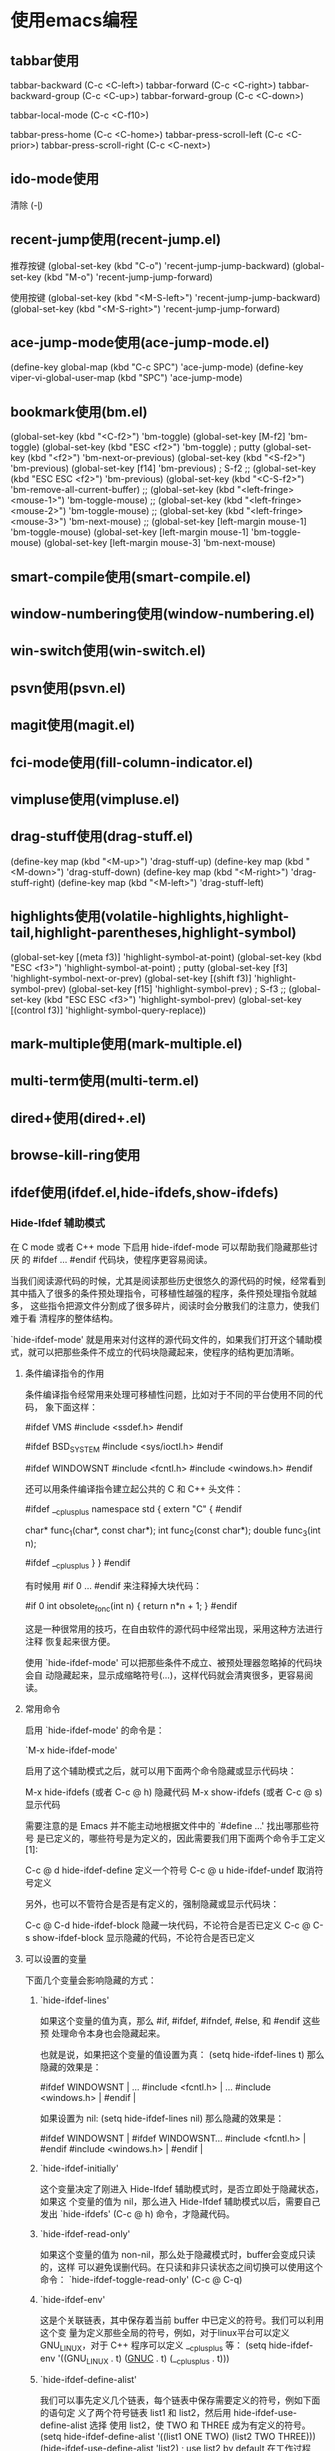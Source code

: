 * 使用emacs编程
** tabbar使用
#+begin_tabbar_usage mode

tabbar-backward           (C-c <C-left>)
tabbar-forward            (C-c <C-right>)
tabbar-backward-group     (C-c <C-up>)
tabbar-forward-group      (C-c <C-down>)

tabbar-local-mode         (C-c <C-f10>)

tabbar-press-home         (C-c <C-home>)
tabbar-press-scroll-left  (C-c <C-prior>)
tabbar-press-scroll-right (C-c <C-next>)

#+end_tabbar_usage


** ido-mode使用
#+begin_ido-mode mode
清除 (\c-l)
#+end_ido-mode

** recent-jump使用(recent-jump.el)
   #+begin_recent-jump mode
推荐按键
(global-set-key (kbd "C-o") 'recent-jump-jump-backward)
(global-set-key (kbd "M-o") 'recent-jump-jump-forward)

使用按键
(global-set-key (kbd "<M-S-left>") 'recent-jump-jump-backward)
(global-set-key (kbd "<M-S-right>") 'recent-jump-jump-forward)
   #+end_recent-jump

** ace-jump-mode使用(ace-jump-mode.el)
#+begin_ace-jump mode
 (define-key global-map (kbd "C-c SPC") 'ace-jump-mode)
(define-key viper-vi-global-user-map (kbd "SPC") 'ace-jump-mode)
#+end_ace-jump

** bookmark使用(bm.el)
#+begin_bookmark mode
  (global-set-key (kbd "<C-f2>") 'bm-toggle)
  (global-set-key [M-f2] 'bm-toggle)
  (global-set-key (kbd "ESC <f2>") 'bm-toggle) ; putty
  (global-set-key (kbd "<f2>")   'bm-next-or-previous)
  (global-set-key (kbd "<S-f2>") 'bm-previous)
  (global-set-key [f14] 'bm-previous)   ; S-f2
  ;; (global-set-key (kbd "ESC ESC <f2>") 'bm-previous)
  (global-set-key (kbd "<C-S-f2>") 'bm-remove-all-current-buffer)
  ;; (global-set-key (kbd "<left-fringe> <mouse-1>") 'bm-toggle-mouse)
  ;; (global-set-key (kbd "<left-fringe> <mouse-2>") 'bm-toggle-mouse)
  ;; (global-set-key (kbd "<left-fringe> <mouse-3>") 'bm-next-mouse)
  ;; (global-set-key [left-margin mouse-1] 'bm-toggle-mouse)
  (global-set-key [left-margin mouse-1] 'bm-toggle-mouse)
  (global-set-key [left-margin mouse-3] 'bm-next-mouse)

#+end_bookmark

** smart-compile使用(smart-compile.el)

** window-numbering使用(window-numbering.el)

** win-switch使用(win-switch.el)

** psvn使用(psvn.el)

** magit使用(magit.el)

** fci-mode使用(fill-column-indicator.el)

** vimpluse使用(vimpluse.el)

** drag-stuff使用(drag-stuff.el)
#+begin_drag-stuff mode
    (define-key map (kbd "<M-up>") 'drag-stuff-up)
    (define-key map (kbd "<M-down>") 'drag-stuff-down)
    (define-key map (kbd "<M-right>") 'drag-stuff-right)
    (define-key map (kbd "<M-left>") 'drag-stuff-left)
#+end_drag-stuff

** highlights使用(volatile-highlights,highlight-tail,highlight-parentheses,highlight-symbol)
#+begin_highlight mode
  (global-set-key [(meta f3)] 'highlight-symbol-at-point)
  (global-set-key (kbd "ESC <f3>") 'highlight-symbol-at-point) ; putty
  (global-set-key [f3] 'highlight-symbol-next-or-prev)
  (global-set-key [(shift f3)] 'highlight-symbol-prev)
  (global-set-key [f15] 'highlight-symbol-prev) ; S-f3
  ;; (global-set-key (kbd "ESC ESC <f3>") 'highlight-symbol-prev)
  (global-set-key [(control f3)] 'highlight-symbol-query-replace))
#+end_highlight

** mark-multiple使用(mark-multiple.el)

** multi-term使用(multi-term.el)

** dired+使用(dired+.el)

** browse-kill-ring使用

** ifdef使用(ifdef.el,hide-ifdefs,show-ifdefs)
*** Hide-Ifdef 辅助模式
  
在 C mode 或者 C++ mode 下启用 hide-ifdef-mode 可以帮助我们隐藏那些讨厌
的 #ifdef ... #endif 代码块，使程序更容易阅读。
  
当我们阅读源代码的时候，尤其是阅读那些历史很悠久的源代码的时候，经常看到
其中插入了很多的条件预处理指令，可移植性越强的程序，条件预处理指令就越多，
这些指令把源文件分割成了很多碎片，阅读时会分散我们的注意力，使我们难于看
清程序的整体结构。
  
`hide-ifdef-mode' 就是用来对付这样的源代码文件的，如果我们打开这个辅助模
式，就可以把那些条件不成立的代码块隐藏起来，使程序的结构更加清晰。
  
**** 条件编译指令的作用
  
条件编译指令经常用来处理可移植性问题，比如对于不同的平台使用不同的代码，
象下面这样：
  
#ifdef VMS
#include <ssdef.h>
#endif
  
#ifdef BSD_SYSTEM
#include <sys/ioctl.h>
#endif
  
#ifdef WINDOWSNT
#include <fcntl.h>
#include <windows.h>
#endif
  
还可以用条件编译指令建立起公共的 C 和 C++ 头文件：
  
#ifdef __cplusplus
namespace std {
         extern "C" {
#endif
  
char* func_1(char*, const char*);
int func_2(const char*);
double func_3(int n);
  
#ifdef __cplusplus
         }
}
#endif
  
有时候用 #if 0 ... #endif 来注释掉大块代码：
  
#if 0
int obsolete_fonc(int n)
{
         return n*n + 1;
}
#endif
  
这是一种很常用的技巧，在自由软件的源代码中经常出现，采用这种方法进行注释
恢复起来很方便。
  
使用 `hide-ifdef-mode' 可以把那些条件不成立、被预处理器忽略掉的代码块会自
动隐藏起来，显示成缩略符号(...)，这样代码就会清爽很多，更容易阅读。
  
**** 常用命令
  
启用 `hide-ifdef-mode' 的命令是：
  
`M-x hide-ifdef-mode'
  
启用了这个辅助模式之后，就可以用下面两个命令隐藏或显示代码块：
  
M-x hide-ifdefs  (或者 C-c @ h) 隐藏代码
M-x show-ifdefs  (或者 C-c @ s) 显示代码
  
需要注意的是 Emacs 并不能主动地根据文件中的 `#define ...' 找出哪那些符号
是已定义的，哪些符号是为定义的，因此需要我们用下面两个命令手工定义[1]:
  
C-c @ d         hide-ifdef-define 定义一个符号
C-c @ u         hide-ifdef-undef  取消符号定义
  
另外，也可以不管符合是否是有定义的，强制隐藏或显示代码块：
  
C-c @ C-d       hide-ifdef-block 隐藏一块代码，不论符合是否已定义
C-c @ C-s       show-ifdef-block 显示隐藏的代码，不论符合是否已定义
  
**** 可以设置的变量
  
下面几个变量会影响隐藏的方式：
  
***** `hide-ifdef-lines'
如果这个变量的值为真，那么 #if, #ifdef, #ifndef, #else, 和 #endif 这些预
处理命令本身也会隐藏起来。
  
也就是说，如果把这个变量的值设置为真：
(setq hide-ifdef-lines t)
那么隐藏的效果是：
  
#ifdef WINDOWSNT          |    ...
#include <fcntl.h>        |    ...
#include <windows.h>      |    
#endif                    |  
  
如果设置为 nil:
(setq hide-ifdef-lines nil)
那么隐藏的效果是：
  
#ifdef WINDOWSNT          |   #ifdef WINDOWSNT...    
#include <fcntl.h>        |   #endif
#include <windows.h>      |    
#endif                    |
  
***** `hide-ifdef-initially'
这个变量决定了刚进入 Hide-Ifdef 辅助模式时，是否立即处于隐藏状态，如果这
个变量的值为 nil，那么进入 Hide-Ifdef 辅助模式以后，需要自己发出
`hide-ifdefs' (C-c @ h) 命令，才隐藏代码。
  
***** `hide-ifdef-read-only'
如果这个变量的值为 non-nil，那么处于隐藏模式时，buffer会变成只读的，这样
可以避免误删代码。在只读和非只读状态之间切换可以使用这个命令：
`hide-ifdef-toggle-read-only' (C-c @ C-q)
  
***** `hide-ifdef-env'
这是个关联链表，其中保存着当前 buffer 中已定义的符号。我们可以利用这个变
量为定义那些全局的符号，例如，对于linux平台可以定义 GNU_LINUX，对于 C++
程序可以定义 __cplusplus 等：
(setq hide-ifdef-env '((GNU_LINUX . t)  
                        (__GNUC__ . t)
                        (__cplusplus . t)))
  
***** `hide-ifdef-define-alist'
我们可以事先定义几个链表，每个链表中保存需要定义的符号，例如下面的语句定
义了两个符号链表 list1 和 list2，然后用 hide-ifdef-use-define-alist 选择
使用 list2，使 TWO 和 THREE 成为有定义的符号。
(setq hide-ifdef-define-alist
                 '((list1 ONE TWO)
                   (list2 TWO THREE)))
(hide-ifdef-use-define-alist 'list2) ; use list2 by default
在工作过程中，我们可以 `hide-ifdef-use-define-alist' (C-c @ U) 命令切换，
选择使用自己定义的其它链表，比如 list1。
  
**** 配置示例
(add-hook 'hide-ifdef-mode-hook
      (lambda ()
          (unless hide-ifdef-define-alist
            (setq hide-ifdef-define-alist
                 '((list1 ONE TWO)
                   (list2 TWO THREE))))
          (hide-ifdef-use-define-alist 'list2))) ; use list2 by default 


** doc-mode/doxymacs-mode使用

** cscope使用(xcscope.el)

** xgtags使用(global使用)
#+begin_global mode
http://www.gnu.org/software/global

 (define-key map "\e*" 'xgtags-pop-stack)
 (define-key map "\e." 'xgtags-find-tag)
 (define-key map "\e\t" 'xgtags-complete-tag)

(define-key map 'button3 (when flag 'xgtags-pop-stack))
(define-key map 'button2 (when flag 'xgtags-find-tag-by-event))
or
(define-key map [mouse-3] (when flag 'xgtags-pop-stack))
(define-key map [mouse-2] (when flag 'xgtags-find-tag-by-event))

(define-key keymap "\C-cw" sub-keymap)
(define-key sub-keymap "d" 'xgtags-find-tag)
(define-key sub-keymap "c" 'xgtags-find-rtag)
(define-key sub-keymap "s" 'xgtags-find-symbol)
(define-key sub-keymap "g" 'xgtags-find-with-grep)
(define-key sub-keymap "i" 'xgtags-find-with-idutils)
(define-key sub-keymap "n" 'xgtags-select-next-tag)
(define-key sub-keymap "p" 'xgtags-select-prev-tag)
(define-key sub-keymap "\t" 'xgtags-make-complete-list)
(define-key sub-keymap "u" 'xgtags-pop-stack)
;;   (define-key sub-keymap "" 'xgtags-find-tag-from-here)
(define-key sub-keymap "f" 'xgtags-find-file)
;;   (define-key sub-keymap "" 'xgtags-display-browser)
(define-key sub-keymap "x" 'xgtags-switch-to-buffer)
(define-key sub-keymap "\C-x" 'xgtags-switch-to-buffer-other-window)
(define-key sub-keymap "r" 'xgtags-query-replace-regexp)
#+end_global

** sourcepair使用

** code-import使用

** undo-tree使用

** yasnippet


** auto-complete


** company

* emacs常用插件说明
** 基础插件
  插件   用途
  dracula-theme / molokai-theme          配色
  neotree  文件列表
  super-save   自动保存
  popwin  窗口操作
  window-numbering  窗口跳转
  dired+  目录增强
  direx  打开当前文件目录
  crux  打开应用
  undo-tree  撤销
  swiper，counsel  快捷命令
  which-key  快捷键提示
  exec-path-from-shell  加载shell的path定义
  avy, ag, ace-jump-mode  搜索
  iedit  多光标
** 开发插件
  editorconfig  代码格式
  yasnippet  代码片段
  company，company-ycmd，company-web  智能补全
  dash-at-point / zeal-at-point  代码帮助
  xcscope, ggtags  代码跳转
  flycheck, flycheck-ycmd  代码检查
  magit, git-gutter  git
  smartparens  自动添加匹配括号
  highlight-parentheses  高亮括号
  indent-guide  缩进线
  aggressive-indent  缩进对齐
  expand-region  扩展选择区域
  anaconda-mode, elpy  Python
  go-mode, company-go  go
  markdown-mode  markdown
  js2-mode  javascript
  web-mode, emmet-mode  web

* emacs基础
** 列出emacs所有的hook
Alt+x apropos-variable then type “-hook”.
How to find the name of hook?
To find a mode's hook,
Alt+x describe-variable, then try to type a name you guessed, press Tab for completion.
Or
Alt+x apropos-variable
Type “-hook”, press Enter.
Note: A major mode may have more than 1 hook.
